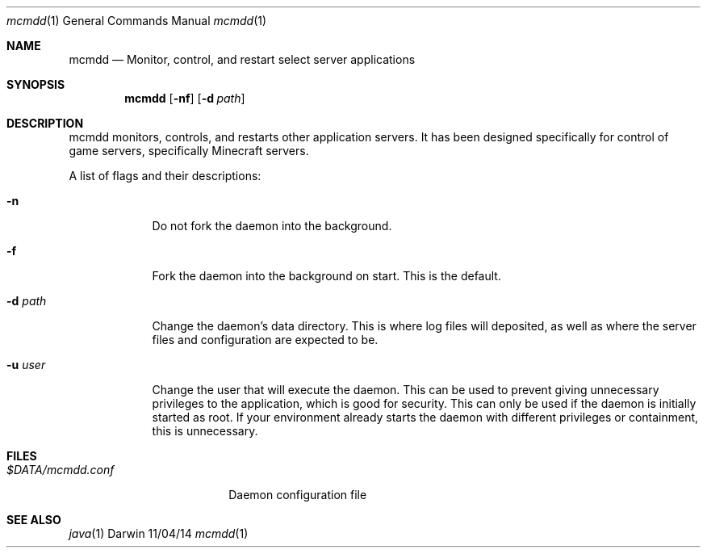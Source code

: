 .\"Modified from man(1) of FreeBSD, the NetBSD mdoc.template, and mdoc.samples.
.\"See Also:
.\"man mdoc.samples for a complete listing of options
.\"man mdoc for the short list of editing options
.\"/usr/share/misc/mdoc.template
.Dd 11/04/14               \" DATE
.Dt mcmdd 1      \" Program name and manual section number
.Os Darwin
.Sh NAME                 \" Section Header - required - don't modify 
.Nm mcmdd
.\" Use .Nm macro to designate other names for the documented program.
.Nd Monitor, control, and restart select server applications
.Sh SYNOPSIS             \" Section Header - required - don't modify
.Nm
.Op Fl nf              \" [-abcd]
.Op Fl d Ar path         \" [-a path]
.Sh DESCRIPTION          \" Section Header - required - don't modify
mcmdd monitors, controls, and restarts other application servers. It has been
designed specifically for control of game servers, specifically Minecraft servers.
.Pp                      \" Inserts a space
A list of flags and their descriptions:
.Bl -tag -width -indent  \" Differs from above in tag removed 
.It Fl n                 \"-a flag as a list item
Do not fork the daemon into the background.
.It Fl f
Fork the daemon into the background on start. This is the default.
.It Fl d Ar path
Change the daemon's data directory. This is where log files will deposited, as
well as where the server files and configuration are expected to be.
.It Fl u Ar user
Change the user that will execute the daemon. This can be used to prevent giving
unnecessary privileges to the application, which is good for security. This can
only be used if the daemon is initially started as root. If your environment
already starts the daemon with different privileges or containment, this is
unnecessary.
.El                      \" Ends the list
.Pp
.\" .Sh ENVIRONMENT      \" May not be needed
.\" .Bl -tag -width "ENV_VAR_1" -indent \" ENV_VAR_1 is width of the string ENV_VAR_1
.\" .It Ev ENV_VAR_1
.\" Description of ENV_VAR_1
.\" .It Ev ENV_VAR_2
.\" Description of ENV_VAR_2
.\" .El                      
.Sh FILES                \" File used or created by the topic of the man page
.Bl -tag -width "$DATA/mcmdd.conf" -compact
.It Pa $DATA/mcmdd.conf
Daemon configuration file
.El                      \" Ends the list
.\" .Sh DIAGNOSTICS       \" May not be needed
.\" .Bl -diag
.\" .It Diagnostic Tag
.\" Diagnostic informtion here.
.\" .It Diagnostic Tag
.\" Diagnostic informtion here.
.\" .El
.Sh SEE ALSO 
.\" List links in ascending order by section, alphabetically within a section.
.\" Please do not reference files that do not exist without filing a bug report
.Xr java 1
.\" .Sh BUGS              \" Document known, unremedied bugs
.\" .Sh HISTORY           \" Document history if command behaves in a unique manner
